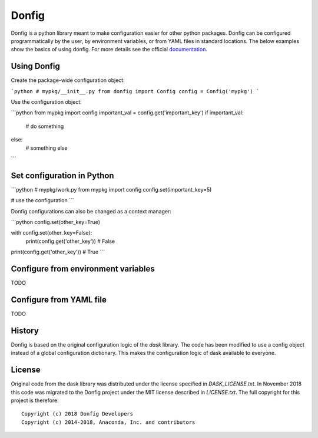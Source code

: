 Donfig
======

Donfig is a python library meant to make configuration easier for other
python packages. Donfig can be configured programmatically by the user, by
environment variables, or from YAML files in standard locations. The
below examples show the basics of using donfig. For more details see the
official `documentation <https://donfig.readthedocs.io/en/latest/>`_.

Using Donfig
------------

Create the package-wide configuration object:

```python
# mypkg/__init__.py
from donfig import Config
config = Config('mypkg')
```

Use the configuration object:

```python
from mypkg import config
important_val = config.get('important_key')
if important_val:
    # do something
else:
    # something else
```

Set configuration in Python
---------------------------

```python
# mypkg/work.py
from mypkg import config
config.set(important_key=5)

# use the configuration
```

Donfig configurations can also be changed as a context manager:

```python
config.set(other_key=True)

with config.set(other_key=False):
    print(config.get('other_key'))  # False

print(config.get('other_key'))  # True
```

Configure from environment variables
------------------------------------

TODO

Configure from YAML file
------------------------

TODO

History
-------

Donfig is based on the original configuration logic of the `dask` library.
The code has been modified to use a config object instead of a global
configuration dictionary. This makes the configuration logic of dask available
to everyone.

License
-------

Original code from the dask library was distributed under the license
specified in `DASK_LICENSE.txt`. In November 2018 this code was migrated to
the Donfig project under the MIT license described in `LICENSE.txt`. The full
copyright for this project is therefore::

    Copyright (c) 2018 Donfig Developers
    Copyright (c) 2014-2018, Anaconda, Inc. and contributors
